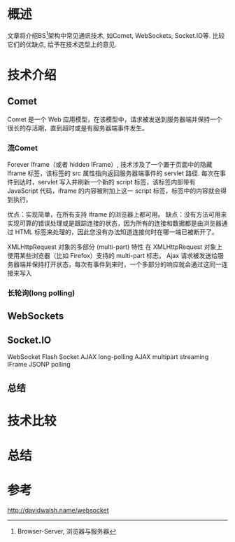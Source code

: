 #+STARTUP: showall
* 概述
文章将介绍BS[fn:BS:Browser-Server, 浏览器与服务器]架构中常见通讯技术, 如Comet, WebSockets, Socket.IO等. 比较它们的优缺点, 给予在技术选型上的意见.

* 技术介绍
** Comet
Comet 是一个 Web 应用模型，在该模型中，请求被发送到服务器端并保持一个很长的存活期，直到超时或是有服务器端事件发生。
*** 流Comet
Forever Iframe（或者 hidden IFrame）, 
技术涉及了一个置于页面中的隐藏 Iframe 标签，该标签的 src 属性指向返回服务器端事件的 servlet 路径.
每次在事件到达时，servlet 写入并刷新一个新的 script 标签，该标签内部带有 JavaScript 代码，iframe 的内容被附加上这一 script 标签，标签中的内容就会得到执行。


优点：实现简单，在所有支持 iframe 的浏览器上都可用。
缺点：没有方法可用来实现可靠的错误处理或是跟踪连接的状态，因为所有的连接和数据都是由浏览器通过 HTML 标签来处理的，因此您没有办法知道连接何时在哪一端已被断开了。


XMLHttpRequest 对象的多部分 (multi-part) 特性
在 XMLHttpRequest 对象上使用某些浏览器（比如 Firefox）支持的 multi-part 标志。
Ajax 请求被发送给服务器端并保持打开状态，每次有事件到来时，一个多部分的响应就会通过这同一连接来写入


*** 长轮询(long polling)


** WebSockets

** Socket.IO


WebSocket
Flash Socket
AJAX long-polling
AJAX multipart streaming
IFrame
JSONP polling

** 总结

* 技术比较

* 总结

* 参考
http://davidwalsh.name/websocket
